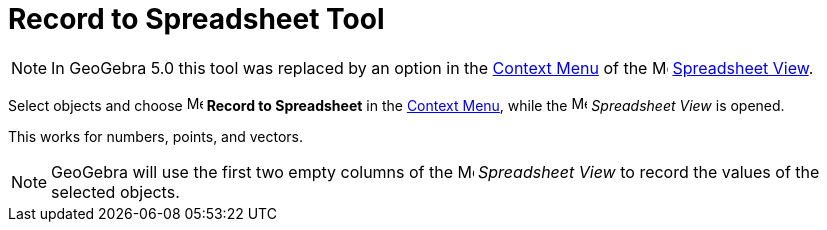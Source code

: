 = Record to Spreadsheet Tool
:page-en: tools/Record_to_Spreadsheet
ifdef::env-github[:imagesdir: /en/modules/ROOT/assets/images]

[NOTE]
====

In GeoGebra 5.0 this tool was replaced by an option in the
xref:/Context_Menu.adoc[Context Menu] of the image:16px-Menu_view_spreadsheet.svg.png[Menu view
spreadsheet.svg,width=16,height=16] xref:/Spreadsheet_View.adoc[Spreadsheet View].

====

Select objects and choose
image:16px-Menu-record-to-spreadsheet.svg.png[Menu-record-to-spreadsheet.svg,width=16,height=16] *Record to Spreadsheet*
in the xref:/Context_Menu.adoc[Context Menu], while the image:16px-Menu_view_spreadsheet.svg.png[Menu view
spreadsheet.svg,width=16,height=16] _Spreadsheet View_ is opened.

This works for numbers, points, and vectors.

[NOTE]
====

GeoGebra will use the first two empty columns of the image:16px-Menu_view_spreadsheet.svg.png[Menu view
spreadsheet.svg,width=16,height=16] _Spreadsheet View_ to record the values of the selected objects.

====
